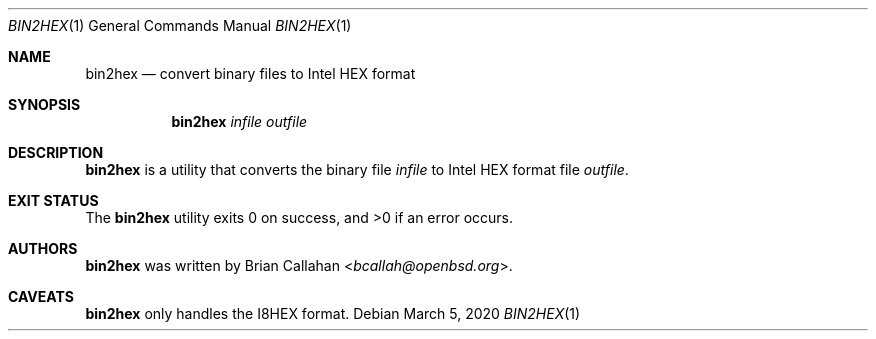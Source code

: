 .\"
.\" Copyright (c) 2020 Brian Callahan <bcallah@openbsd.org>
.\"
.\" Permission to use, copy, modify, and distribute this software for any
.\" purpose with or without fee is hereby granted, provided that the above
.\" copyright notice and this permission notice appear in all copies.
.\"
.\" THE SOFTWARE IS PROVIDED "AS IS" AND THE AUTHOR DISCLAIMS ALL WARRANTIES
.\" WITH REGARD TO THIS SOFTWARE INCLUDING ALL IMPLIED WARRANTIES OF
.\" MERCHANTABILITY AND FITNESS. IN NO EVENT SHALL THE AUTHOR BE LIABLE FOR
.\" ANY SPECIAL, DIRECT, INDIRECT, OR CONSEQUENTIAL DAMAGES OR ANY DAMAGES
.\" WHATSOEVER RESULTING FROM LOSS OF USE, DATA OR PROFITS, WHETHER IN AN
.\" ACTION OF CONTRACT, NEGLIGENCE OR OTHER TORTIOUS ACTION, ARISING OUT OF
.\" OR IN CONNECTION WITH THE USE OR PERFORMANCE OF THIS SOFTWARE.
.\"
.Dd March 5, 2020
.Dt BIN2HEX 1
.Os
.Sh NAME
.Nm bin2hex
.Nd convert binary files to Intel HEX format
.Sh SYNOPSIS
.Nm
.Ar infile
.Ar outfile
.Sh DESCRIPTION
.Nm
is a utility that converts the binary file
.Ar infile
to Intel HEX format file
.Ar outfile .
.Sh EXIT STATUS
The
.Nm
utility exits 0 on success, and >0 if an error occurs.
.Sh AUTHORS
.Nm
was written by
.An Brian Callahan Aq Mt bcallah@openbsd.org .
.Sh CAVEATS
.Nm
only handles the I8HEX format.
